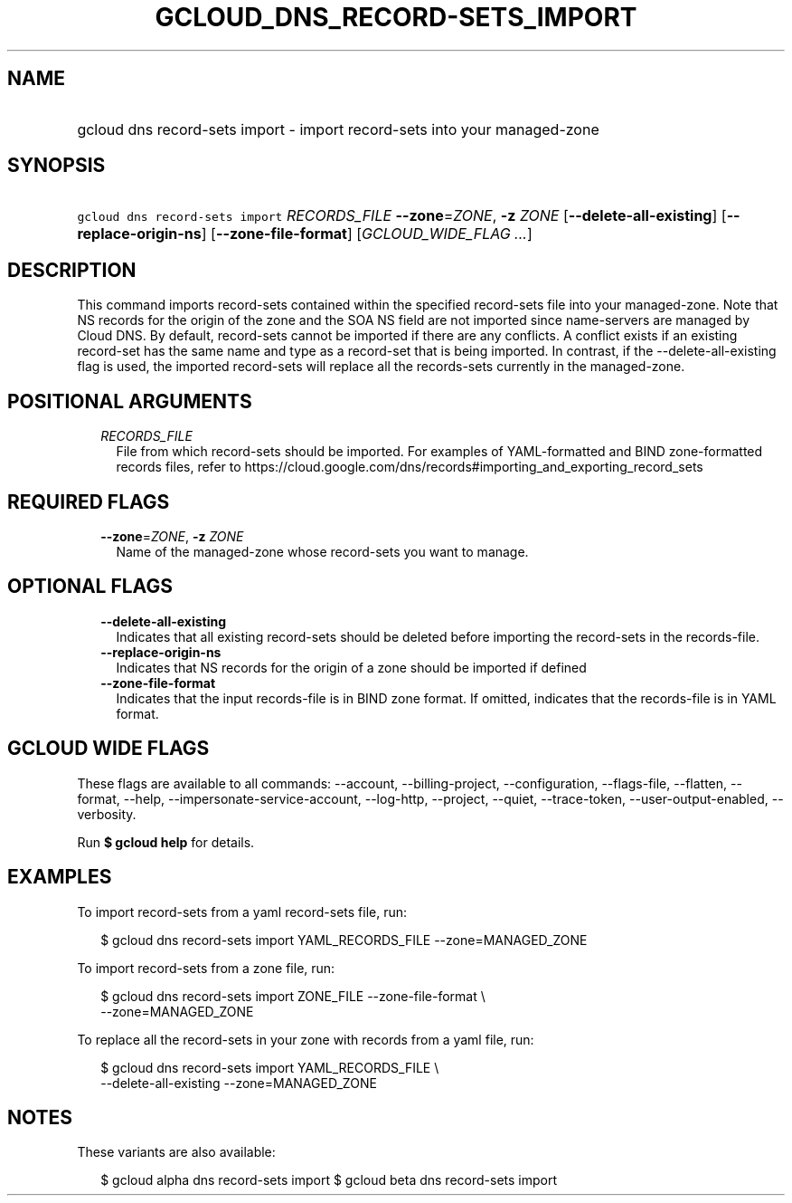 
.TH "GCLOUD_DNS_RECORD\-SETS_IMPORT" 1



.SH "NAME"
.HP
gcloud dns record\-sets import \- import record\-sets into your managed\-zone



.SH "SYNOPSIS"
.HP
\f5gcloud dns record\-sets import\fR \fIRECORDS_FILE\fR \fB\-\-zone\fR=\fIZONE\fR, \fB\-z\fR \fIZONE\fR [\fB\-\-delete\-all\-existing\fR] [\fB\-\-replace\-origin\-ns\fR] [\fB\-\-zone\-file\-format\fR] [\fIGCLOUD_WIDE_FLAG\ ...\fR]



.SH "DESCRIPTION"

This command imports record\-sets contained within the specified record\-sets
file into your managed\-zone. Note that NS records for the origin of the zone
and the SOA NS field are not imported since name\-servers are managed by Cloud
DNS. By default, record\-sets cannot be imported if there are any conflicts. A
conflict exists if an existing record\-set has the same name and type as a
record\-set that is being imported. In contrast, if the
\-\-delete\-all\-existing flag is used, the imported record\-sets will replace
all the records\-sets currently in the managed\-zone.



.SH "POSITIONAL ARGUMENTS"

.RS 2m
.TP 2m
\fIRECORDS_FILE\fR
File from which record\-sets should be imported. For examples of YAML\-formatted
and BIND zone\-formatted records files, refer to
https://cloud.google.com/dns/records#importing_and_exporting_record_sets


.RE
.sp

.SH "REQUIRED FLAGS"

.RS 2m
.TP 2m
\fB\-\-zone\fR=\fIZONE\fR, \fB\-z\fR \fIZONE\fR
Name of the managed\-zone whose record\-sets you want to manage.


.RE
.sp

.SH "OPTIONAL FLAGS"

.RS 2m
.TP 2m
\fB\-\-delete\-all\-existing\fR
Indicates that all existing record\-sets should be deleted before importing the
record\-sets in the records\-file.

.TP 2m
\fB\-\-replace\-origin\-ns\fR
Indicates that NS records for the origin of a zone should be imported if defined

.TP 2m
\fB\-\-zone\-file\-format\fR
Indicates that the input records\-file is in BIND zone format. If omitted,
indicates that the records\-file is in YAML format.


.RE
.sp

.SH "GCLOUD WIDE FLAGS"

These flags are available to all commands: \-\-account, \-\-billing\-project,
\-\-configuration, \-\-flags\-file, \-\-flatten, \-\-format, \-\-help,
\-\-impersonate\-service\-account, \-\-log\-http, \-\-project, \-\-quiet,
\-\-trace\-token, \-\-user\-output\-enabled, \-\-verbosity.

Run \fB$ gcloud help\fR for details.



.SH "EXAMPLES"

To import record\-sets from a yaml record\-sets file, run:

.RS 2m
$ gcloud dns record\-sets import YAML_RECORDS_FILE \-\-zone=MANAGED_ZONE
.RE

To import record\-sets from a zone file, run:

.RS 2m
$ gcloud dns record\-sets import ZONE_FILE \-\-zone\-file\-format \e
    \-\-zone=MANAGED_ZONE
.RE

To replace all the record\-sets in your zone with records from a yaml file, run:

.RS 2m
$ gcloud dns record\-sets import YAML_RECORDS_FILE \e
    \-\-delete\-all\-existing \-\-zone=MANAGED_ZONE
.RE



.SH "NOTES"

These variants are also available:

.RS 2m
$ gcloud alpha dns record\-sets import
$ gcloud beta dns record\-sets import
.RE


